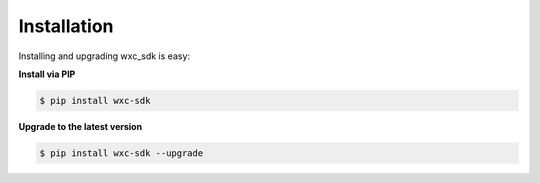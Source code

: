 Installation
============

Installing and upgrading wxc_sdk is easy:

**Install via PIP**

.. code-block:: bash

    $ pip install wxc-sdk

**Upgrade to the latest version**

.. code-block:: bash

    $ pip install wxc-sdk --upgrade
